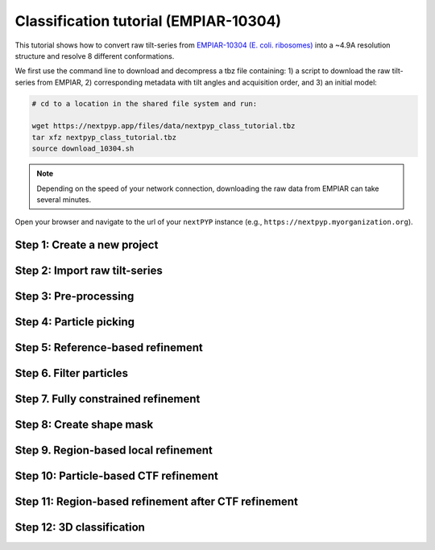######################################
Classification tutorial (EMPIAR-10304)
######################################

This tutorial shows how to convert raw tilt-series from `EMPIAR-10304 (E. coli. ribosomes) <https://www.ebi.ac.uk/empiar/EMPIAR-10304/>`_ into a ~4.9A resolution structure and resolve 8 different conformations. 

.. admonition::

  * Total running time required to complete this tutorial: **20 hrs**.

  * Pre-calculated results are available in `the demo instance of nextPYP <https://demo.nextpyp.app/#/project/ab690@duke.edu/EMPIAR-10304-RtQMJrzN90C82EIm>`_.

We first use the command line to download and decompress a tbz file containing: 1) a script to download the raw tilt-series from EMPIAR, 2) corresponding metadata with tilt angles and acquisition order, and 3) an initial model:

.. code-block:: bash

  # cd to a location in the shared file system and run:

  wget https://nextpyp.app/files/data/nextpyp_class_tutorial.tbz
  tar xfz nextpyp_class_tutorial.tbz
  source download_10304.sh

.. note::

  Depending on the speed of your network connection, downloading the raw data from EMPIAR can take several minutes.

Open your browser and navigate to the url of your ``nextPYP`` instance (e.g., ``https://nextpyp.myorganization.org``).

Step 1: Create a new project
----------------------------

.. nextpyp:: Data processing runs are organized into projects. We will create a new project for this tutorial
  :collapsible: open

  * The first time you login into ``nextPYP``, you should see an empty **Dashboard**:

    .. figure:: ../images/dashboard_empty.webp
      :alt: Create new project

  * Click on :bdg-primary:`Create new project`, give the project a name, and select :bdg-primary:`Create`

  * Select the new project from the **Dashboard** and click :bdg-primary:`Open`

  * The newly created project will be empty and a **Jobs** panel will appear on the right

Step 2: Import raw tilt-series
------------------------------

.. nextpyp:: Import the raw tilt-series downloaded above (:fa:`stopwatch` <1 min)
  :collapsible: open

  * Go to :bdg-primary:`Import Data` and select :bdg-primary:`Tomography (from Raw Data)`

    .. figure:: ../images/tutorial_tomo_import_dialog.webp
      :alt: Import dialog

  * A form to enter parameters will appear:

    .. figure:: ../images/tutorial_tomo_import_data.webp
      :alt: File browser

  * Go to the **Raw data** tab:

    .. md-tab-set::
      :class: custom-tab-set-style

      .. md-tab-item:: Raw data

        - Set the ``Location`` of the raw data by clicking on the icon :fa:`search` and browsing to the directory where the you downloaded the raw movie frames

        - Type ``tilt*.mrc`` in the filter box (lower right) and click on the icon :fa:`filter` to verify your selection. 12 matches should be displayed

        - Click :bdg-primary:`Choose File Pattern` to save your selection

        - Click on the **Microscope parameters** tab

      .. md-tab-item:: Microscope parameters

        - Set ``Pixel size (A)`` to 2.1

        - Set ``Acceleration voltage (kV)`` to 300

  * Click :bdg-primary:`Save` and the new block will appear on the project page

  * The block is in the modified state (indicated by the :fa:`asterisk` sign) and is ready to be executed

  * Clicking the button :bdg-primary:`Run` will show another dialog where you can select which blocks to run:

  * Since there is only one block available, simply click on :bdg-primary:`Start Run for 1 block`. This will launch a process that reads one tilt image, applies the gain reference (if applicable) and displays the resulting image inside the block

  * Click inside the block to see a larger version of the image

Step 3: Pre-processing
----------------------

.. nextpyp:: :fa:`stopwatch` 4 min - Movie frame alignment, CTF estimation and tomogram reconstruction
  :collapsible: open

  * Click on ``Tilt-series`` (output of the :bdg-secondary:`Tomography (from Raw Data)` block) and select :bdg-primary:`Pre-processing`

  * Go to the **Frame alignment** tab:

    .. md-tab-set::

      .. md-tab-item:: Frame alignment

        - Check ``Single-file tilt-series``

        - Click on the **CTF determination** tab

      .. md-tab-item:: CTF determination

        - Set ``Max resolution`` to 5.0

        - Click on the **Tilt-series alignment** tab

      .. md-tab-item:: Tilt-series alignment

        - Uncheck ``Resize squares to closest multiple of 512``

        - Click on the **Tomogram reconstruction** tab

      .. md-tab-item:: Tomogram reconstruction

        - Set ``Thickness of reconstruction (unbinned voxels)`` to 3072

        - Set ``Binning factor for reconstruction`` to 12

        - Check ``Erase fiducials``

        - Click on the **Resources** tab

      .. md-tab-item:: Resources

        - Set ``Threads per task`` to 11

        - Set other runtime parameters as needed (see :doc:`Computing resources<../reference/computing>`)

  * Click :bdg-primary:`Save`, :bdg-primary:`Run`, and :bdg-primary:`Start Run for 1 block`. Follow the status of the run in the **Jobs** panel

Step 4: Particle picking
------------------------

.. nextpyp:: Particle detection from tomograms (:fa:`stopwatch` 2 min)
  :collapsible: open

  * Click on ``Tomograms`` (output of the :bdg-secondary:`Pre-processing` block) and select :bdg-primary:`Particle picking`

  * Go to the **Particle detection** tab:

    .. md-tab-set::

      .. md-tab-item:: Particle detection

        - Set ``Detection method`` to size-based

        - Set ``Particle radius (A)`` to 80

        - Set ``Threshold for contamination detection`` to 2.0

        - Set ``Minimum contamination size (voxels)`` to 60

        - Set ``Minimum distance between particles`` to 2

        - Check ``Local refinement``

        - Set ``Z-axis detection range (binned slices)`` to 40

        - Set ``Particle detection threshold`` to 2

  * Click :bdg-primary:`Save`, :bdg-primary:`Run`, and :bdg-primary:`Start Run for 1 block`

  * Navigate to the :bdg-primary:`Particle picking` block to inspect the coordinates

  .. note::

      In this tutorial, we use the ``size-based`` method for particle detection. Other :doc:`methods<../guide/picking3d>` are available, including manual, geometry-based, and neural network-based picking, and :doc:`molecular pattern mining<../guide/milopyp>`.

Step 5: Reference-based refinement
----------------------------------

.. nextpyp:: Reference-based particle alignment (:fa:`stopwatch` 14 hr)
    :collapsible: open

    * Click on ``Particles`` (output of the :bdg-secondary:`Particle picking` block) and select :bdg-primary:`Reference-based refinement`

    * Go to the **Sample** tab:

      .. md-tab-set::
        
        .. md-tab-item:: Sample

          - Set ``Molecular weight (kDa)`` to 2000

          - Set ``Particle radius (A)`` to 150

          - Click on the **Particle extraction** tab

        .. md-tab-item:: Particle extraction

          - Set ``Box size (pixels)`` to 64

          - Set ``Image binning`` to 4

          - Uncheck ``Skip gold fiducials``

          - Check ``Invert CTF handedness``

          - Click on the **Particle scoring function** tab

        .. md-tab-item:: Particle scoring function

          - Set ``First tilt for refinement`` to 15

          - Set ``Last tilt for refinement`` to 25

          - Set ``Max resolution (A)`` to 22.0

          - Click on the **Reference-based refinement** tab

        .. md-tab-item:: Reference-based refinement

          - Specify the location of the ``Initial model (*.mrc)`` by clicking on the icon :fa:`search`, navigating to the folder where you downloaded the data for the tutorial, and selecting the file `EMPIAR-10304_init_ref.mrc`

          - Set ``Particle rotation Phi range (degrees)``, ``Particle rotation Psi range (degrees)`` and ``Particle rotation Theta range (degrees)``` to 180

          - Set ``Rotation step (degrees)`` to 6.0

          - Set ``Particle translation range (A)`` to 50

          - Click on the **Reconstruction** tab

        .. md-tab-item:: Reconstruction

          - Check ``Show advanced options``

          - Set ``Max tilt-angle (degrees)`` to 50

          - Set ``Min tilt-angle (degrees)`` to -50

          - Click on the **Resources** tab

        .. md-tab-item:: Resources

          - Set ``Threads per task`` to the maximum allowable by your system

    * :bdg-primary:`Save` your changes, click :bdg-primary:`Run` and :bdg-primary:`Start Run for 1 block`

    * One round of refinement and reconstruction will be executed. Click inside the block to see the results


Step 6. Filter particles
------------------------

.. nextpyp:: Identify duplicates and particles with low alignment scores (:fa:`stopwatch` 3 min)
  :collapsible: open

  * Click on ``Particles`` (output of the :bdg-secondary:`Reference-based refinement` block) and select :bdg-primary:`Particle filtering`

  * Go to the **Particle filtering** tab:

    .. md-tab-set::

      .. md-tab-item:: Particle filtering

          - Specify the location of ``Input parameter file (*.bz2)`` by clicking on the icon :fa:`search` and selecting the file `tomo-reference-refinement-*_r01_02.bz2`

          - Set ``Score threshold`` to 15

          - Set ``Min distance between particles (unbinned pixels/voxels)`` to 20

          - Set ``Lowest tilt-angle (degrees)`` to -7

          - Set ``Highest tilt-angle (degrees)`` to 7

          - Check ``Generate reconstruction after filtering``

          - Check ``Permanently remove particles``

  * Click :bdg-primary:`Save`, :bdg-primary:`Run`, and :bdg-primary:`Start Run for 1 block`. You can see how many particles were left after filtering by looking at the job logs.

Step 7. Fully constrained refinement
------------------------------------

.. nextpyp:: Tilt-geometry parameters and particle poses are refined in this step (:fa:`stopwatch` 10 min)
  :collapsible: open

  * Click on ``Particles`` (output of the :bdg-secondary:`Particle filtering` block) and select :bdg-primary:`3D refinement`

  * Go to the **Particle extraction** tab:

    .. md-tab-set::

      .. md-tab-item:: Particle extraction

        - Set ``Box size (pixels)`` to 256

        - Set ``Image binning`` to 1

        - Click on the **Particle scoring metric** tab

      .. md-tab-item:: Particle scoring metric

        - Set ``Max resolution (A)`` to 18:14

        - Click on the **Refinement** tab

      .. md-tab-item:: Refinement

        - Select the location of the ``Initial parameter file (*.bz2)`` by clicking on the icon :fa:`search` and selecting the file ``tomo-fine-refinement-*_r01_clean.bz2``

        - Set ``Last iteration`` to 3

        - Check ``Refine tilt-geometry``

        - Check ``Refine particle alignments``

        - Set ``Particle translation range (A)`` to 30.0

        - Click on the **Reconstruction** tab

      .. md-tab-item:: Reconstruction

        - Check ``Apply dose weighting``

        - Check ``Global weights``

  * Click :bdg-primary:`Save`, :bdg-primary:`Run`, and :bdg-primary:`Start Run for 1 block` to execute three rounds of refinement and reconstruction

  * Click inside the :bdg-secondary:`3D refinement` block to inspect the results

Step 8: Create shape mask
-------------------------

.. nextpyp:: Use most recent reconstruction to create a shape mask (:fa:`stopwatch` <1 min)
  :collapsible: open

  * Click on ``Particles`` (output of :bdg-secondary:`3D refinement` block) and select :bdg-primary:`Masking`

  * Go to the **Masking** tab:

    .. md-tab-set::

      .. md-tab-item:: Masking

        - Select the ``Input map (*.mrc)`` by click on the icon :fa:`search` and selecting the file `tomo-new-coarse-refinement-*_r01_03.mrc`

        - Set ``Threshold for binarization`` to 0.4

        - Set ``Width of cosine edge (pixels)`` to 8

  * Click :bdg-primary:`Save`, :bdg-primary:`Run`, and :bdg-primary:`Start Run for 1 block` to run the job

  * Click on the menu icon :fa:`bars` of the :bdg-secondary:`Masking` block, select the :bdg-secondary:`Show Filesystem Location` option, and :bdg-primary:`Copy` the location of the block in the filesystem (we will use this in the next step))

  * Click inside the :bdg-secondary:`Masking` block to inspect the results of masking


Step 9. Region-based local refinement
--------------------------------------

.. nextpyp:: Constraints of the tilt-geometry are applied over local regions (:fa:`stopwatch` 25 min)
  :collapsible: open

  * Click on ``Particles`` (output of :bdg-secondary:`3D refinement` block) and select :bdg-primary:`3D refinement`

  * Go to the **Particle scoring metric** tab:

    .. md-tab-set::

      .. md-tab-item:: Particle scoring metric

        - Set ``First tilt for refinement`` to 18

        - Set ``Last tilt for refinement`` to 22

        - Set ``Max resolution (A)`` to 18:14:12:10:8:6:5
        
        - Set ``Masking strategy`` to *from file*

        - Specify the location of the ``Shape mask (*.mrc)`` produced in Step 9 by clicking on the icon :fa:`search`, navigating to the location of the :bdg-secondary:`Masking` block by copying the path we saved above, and selecting the file `frealign/maps/mask.mrc`

        - Click on the **Refinement** tab

      .. md-tab-item:: Refinement

        - Select the location of the ``Initial parameter file (*.bz2)`` by clicking on the icon :fa:`search` and selecting the file ``tomo-new-coarse-refinement-*_r01_03.bz2``

        - Set ``Last iteration`` to 5

        - Set ``Number of regions`` to 8,8,2

  * Click :bdg-primary:`Save`, :bdg-primary:`Run`, and :bdg-primary:`Start Run for 1 block` to run the job

  * Click inside the :bdg-secondary:`3D refinement` block to inspect the results

Step 10: Particle-based CTF refinement
--------------------------------------

.. nextpyp:: Per-particle CTF refinement using most recent reconstruction (:fa:`stopwatch` 2 hr)
  :collapsible: open

  * Click on ``Particles`` (output of :bdg-secondary:`3D refinement` block) and select :bdg-primary:`3D refinement`

  * Go to the **Particle scoring metric** tab:

    .. md-tab-set::

      .. md-tab-item:: Particle scoring metric

          - Set ``First tilt for refinement`` to 15

          - Set ``Last tilt for refinement`` to 25

          - Set ``Max resolution (A)`` to 4.5

          - Click on the **Refinement** tab

      .. md-tab-item:: Refinement

          - Select the location of the ``Initial parameter file (*.bz2)`` by clicking on the icon :fa:`search` and selecting the file ``tomo-new-coarse-refinement-*_r01_05.bz2``

          - Uncheck ``Refine tilt-geometry``

          - Uncheck ``Refine particle alignments``

          - Check ``Refine CTF per-particle``

          - Set ``Defocus 1 range (A)`` and ``Defocus 2 range (A)`` to 2000.0

  * Click :bdg-primary:`Save`, :bdg-primary:`Run`, and :bdg-primary:`Start Run for 1 block`

  * Click inside the :bdg-secondary:`3D refinement` block to inspect the results

Step 11: Region-based refinement after CTF refinement
-----------------------------------------------------

.. nextpyp:: Constraints of the tilt-geometry are applied over local regions (:fa:`stopwatch` 20 min)
  :collapsible: open

  * Click on ``Particles`` (output of :bdg-secondary:`3D refinement` block) and select :bdg-primary:`3D refinement`

  * Go to the **Particle scoring function** tab:

    .. md-tab-set::

      .. md-tab-item:: Particle scoring function

        - Set ``First tilt for refinement`` to 18

        - Set ``Last tilt for refinement`` to 22

        - Set ``Max resolution (A)`` to 18:14:12:10:8:6:5:4.5:6:5:4.5

        - Click on the **Refinement** tab

      .. md-tab-item:: Refinement

        - Select the location of the ``Initial parameter file (*.bz2)`` by clicking on the icon :fa:`search` and selecting the file ``tomo-new-coarse-refinement-*_r01_02.bz2``

        - Set ``Last iteration`` to 12

        - Check ``Refine tilt-geometry``

        - Check ``Refine particle alignments``

        - Uncheck ``Refine CTF per-particle``

        - Set ``Number of regions`` to 16,16,4

        - Set ``Optimizer - Max step length`` to 20.0

        - Click on the **Reconstruction** tab

      .. md-tab-item:: Reconstruction

        - Set ``Frame weight fraction`` to 2

  * Click :bdg-primary:`Save`, :bdg-primary:`Run`, and :bdg-primary:`Start Run for 1 block` to run the job

  * Click inside the :bdg-secondary:`3D refinement` block to inspect the results

Step 12: 3D classification
--------------------------

.. nextpyp:: Constrained classification (:fa:`stopwatch` 3 hr)
  :collapsible: open

  * Click on ``Particles`` (output of the :bdg-secondary:`Particle refinement` block) and select :bdg-primary:`3D classification`

  * Go to the **Classification** tab:

    .. md-tab-set::

      .. md-tab-item:: Classification

        - Select the location of the ``Initial parameter file (*.bz2)`` by clicking on the icon :fa:`search` and selecting the file `tomo-new-coarse-refinement-*_r01_02.bz2`

        - Set ``Last iteration`` to 20

        - Set ``Number of classes`` to 8

        - Uncheck ``Refine particle alignments``

        - Click on the **Reconstruction** tab

      .. md-tab-item:: Reconstruction

        - Specify the location of the ``External weights`` by clicking on the icon :fa:`search` and selecting the file ``frealign/weights/global_weight.txt`` from the file location of the previous block

  * Click :bdg-primary:`Save`, :bdg-primary:`Run`, and :bdg-primary:`Start Run for 1 block`

  * Click inside the :bdg-secondary:`3D classification` block to inspect the results

    .. tip::

        Click on the round blue markers (top right of the page) to inspect different classes or go to the **Class view** or **Classes Movie** tabs to show all classes simultaneously

.. info::

  Running times were measured running all tilt-series in parallel on nodes with 124 vCPUs, 720GB RAM, and 3TB of local SSDs
